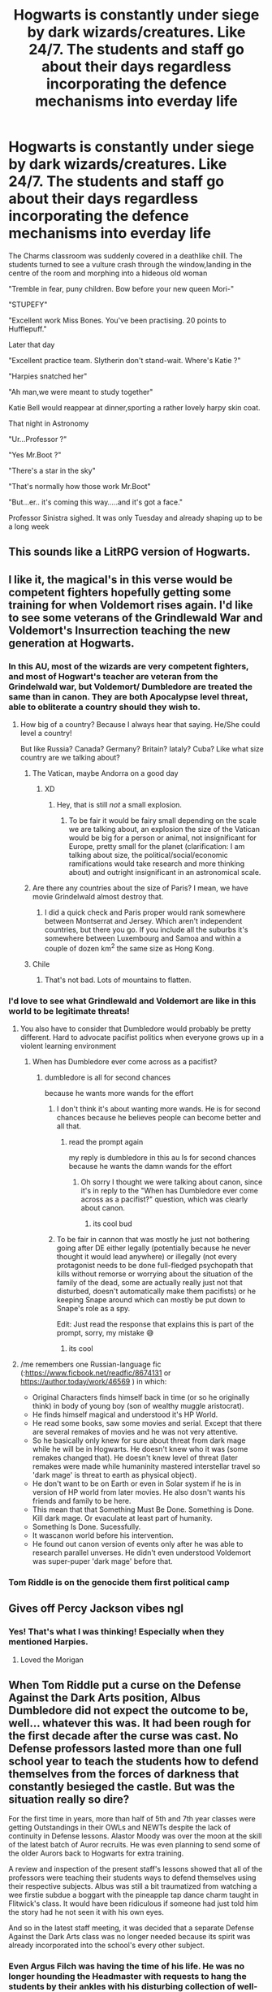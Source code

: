 #+TITLE: Hogwarts is constantly under siege by dark wizards/creatures. Like 24/7. The students and staff go about their days regardless incorporating the defence mechanisms into everday life

* Hogwarts is constantly under siege by dark wizards/creatures. Like 24/7. The students and staff go about their days regardless incorporating the defence mechanisms into everday life
:PROPERTIES:
:Author: Bleepbloopbotz2
:Score: 480
:DateUnix: 1604783416.0
:DateShort: 2020-Nov-08
:FlairText: Prompt
:END:
The Charms classroom was suddenly covered in a deathlike chill. The students turned to see a vulture crash through the window,landing in the centre of the room and morphing into a hideous old woman

"Tremble in fear, puny children. Bow before your new queen Mori-"

"STUPEFY"

"Excellent work Miss Bones. You've been practising. 20 points to Hufflepuff."

Later that day

"Excellent practice team. Slytherin don't stand-wait. Where's Katie ?"

"Harpies snatched her"

"Ah man,we were meant to study together"

Katie Bell would reappear at dinner,sporting a rather lovely harpy skin coat.

That night in Astronomy

"Ur...Professor ?"

"Yes Mr.Boot ?"

"There's a star in the sky"

"That's normally how those work Mr.Boot"

"But...er.. it's coming this way.....and it's got a face."

Professor Sinistra sighed. It was only Tuesday and already shaping up to be a long week


** This sounds like a LitRPG version of Hogwarts.
:PROPERTIES:
:Author: dark-phoenix-lady
:Score: 133
:DateUnix: 1604786341.0
:DateShort: 2020-Nov-08
:END:


** I like it, the magical's in this verse would be competent fighters hopefully getting some training for when Voldemort rises again. I'd like to see some veterans of the Grindlewald War and Voldemort's Insurrection teaching the new generation at Hogwarts.
:PROPERTIES:
:Author: Demandred3000
:Score: 116
:DateUnix: 1604791885.0
:DateShort: 2020-Nov-08
:END:

*** In this AU, most of the wizards are very competent fighters, and most of Hogwart's teacher are veteran from the Grindelwald war, but Voldemort/ Dumbledore are treated the same than in canon. They are both Apocalypse level threat, able to obliterate a country should they wish to.
:PROPERTIES:
:Author: PlusMortgage
:Score: 97
:DateUnix: 1604794304.0
:DateShort: 2020-Nov-08
:END:

**** How big of a country? Because I always hear that saying. He/She could level a country!

But like Russia? Canada? Germany? Britain? Iataly? Cuba? Like what size country are we talking about?
:PROPERTIES:
:Author: justlooking4myson
:Score: 43
:DateUnix: 1604808896.0
:DateShort: 2020-Nov-08
:END:

***** The Vatican, maybe Andorra on a good day
:PROPERTIES:
:Author: Ziri_Kaere_Dum
:Score: 51
:DateUnix: 1604814186.0
:DateShort: 2020-Nov-08
:END:

****** XD
:PROPERTIES:
:Author: Bellbird1993
:Score: 9
:DateUnix: 1604831785.0
:DateShort: 2020-Nov-08
:END:

******* Hey, that is still /not/ a small explosion.
:PROPERTIES:
:Author: Holy_Hand_Grenadier
:Score: 13
:DateUnix: 1604843750.0
:DateShort: 2020-Nov-08
:END:

******** To be fair it would be fairy small depending on the scale we are talking about, an explosion the size of the Vatican would be big for a person or animal, not insignificant for Europe, pretty small for the planet (clarification: I am talking about size, the political/social/economic ramifications would take research and more thinking about) and outright insignificant in an astronomical scale.
:PROPERTIES:
:Author: JOKERRule
:Score: 5
:DateUnix: 1604864106.0
:DateShort: 2020-Nov-08
:END:


***** Are there any countries about the size of Paris? I mean, we have movie Grindelwald almost destroy that.
:PROPERTIES:
:Author: Blaze_Vortex
:Score: 21
:DateUnix: 1604821163.0
:DateShort: 2020-Nov-08
:END:

****** I did a quick check and Paris proper would rank somewhere between Montserrat and Jersey. Which aren't independent countries, but there you go. If you include all the suburbs it's somewhere between Luxembourg and Samoa and within a couple of dozen km^{2} the same size as Hong Kong.
:PROPERTIES:
:Author: ConsiderableHat
:Score: 19
:DateUnix: 1604838199.0
:DateShort: 2020-Nov-08
:END:


***** Chile
:PROPERTIES:
:Author: Tsorovar
:Score: 7
:DateUnix: 1604812876.0
:DateShort: 2020-Nov-08
:END:

****** That's not bad. Lots of mountains to flatten.
:PROPERTIES:
:Author: DoctorInYeetology
:Score: 18
:DateUnix: 1604822545.0
:DateShort: 2020-Nov-08
:END:


*** I'd love to see what Grindlewald and Voldemort are like in this world to be legitimate threats!
:PROPERTIES:
:Author: monoc_sec
:Score: 24
:DateUnix: 1604794318.0
:DateShort: 2020-Nov-08
:END:

**** You also have to consider that Dumbledore would probably be pretty different. Hard to advocate pacifist politics when everyone grows up in a violent learning environment
:PROPERTIES:
:Author: GriffinJ
:Score: 25
:DateUnix: 1604804397.0
:DateShort: 2020-Nov-08
:END:

***** When has Dumbledore ever come across as a pacifist?
:PROPERTIES:
:Author: Electric999999
:Score: 10
:DateUnix: 1604806081.0
:DateShort: 2020-Nov-08
:END:

****** dumbledore is all for second chances

because he wants more wands for the effort
:PROPERTIES:
:Author: CommanderL3
:Score: 5
:DateUnix: 1604807415.0
:DateShort: 2020-Nov-08
:END:

******* I don't think it's about wanting more wands. He is for second chances because he believes people can become better and all that.
:PROPERTIES:
:Author: how_to_choose_a_name
:Score: 16
:DateUnix: 1604808026.0
:DateShort: 2020-Nov-08
:END:

******** read the prompt again

my reply is dumbledore in this au Is for second chances because he wants the damn wands for the effort
:PROPERTIES:
:Author: CommanderL3
:Score: 8
:DateUnix: 1604808084.0
:DateShort: 2020-Nov-08
:END:

********* Oh sorry I thought we were talking about canon, since it's in reply to the "When has Dumbledore ever come across as a pacifist?" question, which was clearly about canon.
:PROPERTIES:
:Author: how_to_choose_a_name
:Score: 11
:DateUnix: 1604809397.0
:DateShort: 2020-Nov-08
:END:

********** its cool bud
:PROPERTIES:
:Author: CommanderL3
:Score: 4
:DateUnix: 1604815432.0
:DateShort: 2020-Nov-08
:END:


******* To be fair in cannon that was mostly he just not bothering going after DE either legally (potentially because he never thought it would lead anywhere) or illegally (not every protagonist needs to be done full-fledged psychopath that kills without remorse or worrying about the situation of the family of the dead, some are actually really just not that disturbed, doesn't automatically make them pacifists) or he keeping Snape around which can mostly be put down to Snape's role as a spy.

Edit: Just read the response that explains this is part of the prompt, sorry, my mistake 😅
:PROPERTIES:
:Author: JOKERRule
:Score: 4
:DateUnix: 1604864480.0
:DateShort: 2020-Nov-08
:END:

******** its cool
:PROPERTIES:
:Author: CommanderL3
:Score: 2
:DateUnix: 1604865377.0
:DateShort: 2020-Nov-08
:END:


**** /me remembers one Russian-language fic (:[[https://www.ficbook.net/readfic/8674131]] or [[https://author.today/work/46569]] ) in which:

- Original Characters finds himself back in time (or so he originally think) in body of young boy (son of wealthy muggle aristocrat).
- He finds himself magical and understood it's HP World.
- He read some books, saw some movies and serial. Except that there are several remakes of movies and he was not very attentive.
- So he basically only knew for sure about threat from dark mage while he will be in Hogwarts. He doesn't knew who it was (some remakes changed that). He doesn't knew level of threat (later remakes were made while humaninity mastered interstellar travel so 'dark mage' is threat to earth as physical object).
- He don't want to be on Earth or even in Solar system if he is in version of HP world from later movies. He also dosn't wants his friends and family to be here.
- This mean that that Something Must Be Done. Something is Done. Kill dark mage. Or evaculate at least part of humanity.
- Something Is Done. Sucessfully.
- It wascanon world before his intervention.
- He found out canon version of events only after he was able to research parallel unverses. He didn't even understood Voldemort was super-puper 'dark mage' before that.
:PROPERTIES:
:Author: vikarti_anatra
:Score: 7
:DateUnix: 1604825232.0
:DateShort: 2020-Nov-08
:END:


*** Tom Riddle is on the genocide them first political camp
:PROPERTIES:
:Author: CommanderL3
:Score: 5
:DateUnix: 1604807494.0
:DateShort: 2020-Nov-08
:END:


** Gives off Percy Jackson vibes ngl
:PROPERTIES:
:Author: Oopdidoop
:Score: 56
:DateUnix: 1604804891.0
:DateShort: 2020-Nov-08
:END:

*** Yes! That's what I was thinking! Especially when they mentioned Harpies.
:PROPERTIES:
:Author: BookHoarder_Phoenix
:Score: 27
:DateUnix: 1604805443.0
:DateShort: 2020-Nov-08
:END:

**** Loved the Morigan
:PROPERTIES:
:Author: Just_a_Lurker2
:Score: 8
:DateUnix: 1604826032.0
:DateShort: 2020-Nov-08
:END:


** When Tom Riddle put a curse on the Defense Against the Dark Arts position, Albus Dumbledore did not expect the outcome to be, well... whatever this was. It had been rough for the first decade after the curse was cast. No Defense professors lasted more than one full school year to teach the students how to defend themselves from the forces of darkness that constantly besieged the castle. But was the situation really so dire?

For the first time in years, more than half of 5th and 7th year classes were getting Outstandings in their OWLs and NEWTs despite the lack of continuity in Defense lessons. Alastor Moody was over the moon at the skill of the latest batch of Auror recruits. He was even planning to send some of the older Aurors back to Hogwarts for extra training.

A review and inspection of the present staff's lessons showed that all of the professors were teaching their students ways to defend themselves using their respective subjects. Albus was still a bit traumatized from watching a wee firstie subdue a boggart with the pineapple tap dance charm taught in Flitwick's class. It would have been ridiculous if someone had just told him the story had he not seen it with his own eyes.

And so in the latest staff meeting, it was decided that a separate Defense Against the Dark Arts class was no longer needed because its spirit was already incorporated into the school's every other subject.
:PROPERTIES:
:Author: Termsndconditions
:Score: 24
:DateUnix: 1604824881.0
:DateShort: 2020-Nov-08
:END:

*** Even Argus Filch was having the time of his life. He was no longer hounding the Headmaster with requests to hang the students by their ankles with his disturbing collection of well-oiled chains and manacles because of all the other creatures he could use them on.
:PROPERTIES:
:Author: Termsndconditions
:Score: 22
:DateUnix: 1604835872.0
:DateShort: 2020-Nov-08
:END:


** The Basilisk was a defence mechanism left behind by Salazar Slytherin. It was meant to be triggered in the event of a Muggle attack on the school, but recently the number of magical beasts assailing the castle has gotten so bad, that it has been unleashed.
:PROPERTIES:
:Author: MostlyIndecisive
:Score: 16
:DateUnix: 1604835101.0
:DateShort: 2020-Nov-08
:END:

*** When Tom Riddle tries to apply for the DADA position, he instead receives a permanent, high-paying job as the school's Basilisk Handler.
:PROPERTIES:
:Author: Myreque_BTW
:Score: 11
:DateUnix: 1604841368.0
:DateShort: 2020-Nov-08
:END:


** This is actually like the premise of the newest attempt to dethrone harry potter! I can't recall the title but it's by Naomi Novak and it just came out.

ETA: just found it! A Deadly Education - [[http://www.goodreads.com/book/show/50548197-a-deadly-education][www.goodreads.com/book/show/50548197-a-deadly-education]]

ETA2: Bloggers are VERY split on it, and I recommend reading the first couple reviews to understand their concerns.
:PROPERTIES:
:Author: poondi
:Score: 26
:DateUnix: 1604809011.0
:DateShort: 2020-Nov-08
:END:

*** I cant seem to find it, if any1 else comes by this comment would you be kind enuf to direct me to said page
:PROPERTIES:
:Author: C_litoris
:Score: 5
:DateUnix: 1604839459.0
:DateShort: 2020-Nov-08
:END:

**** I believe this is the one you guys are referring to [[https://www.goodreads.com/book/show/50548197-a-deadly-education]]
:PROPERTIES:
:Author: MagnificentTiger
:Score: 4
:DateUnix: 1604846454.0
:DateShort: 2020-Nov-08
:END:


**** linked above, but it's A Deadly Education - [[http://www.goodreads.com/book/show/50548197-a-deadly-education][www.goodreads.com/book/show/50548197-a-deadly-education]]

Some bloggers I like really didn't vibe with it, others love it, as a heads up
:PROPERTIES:
:Author: poondi
:Score: 3
:DateUnix: 1604846553.0
:DateShort: 2020-Nov-08
:END:


*** Jesus christ if you read the top review...

The commenter basically exposes how racist the book actually is.
:PROPERTIES:
:Author: fuckwhotookmyname2
:Score: 3
:DateUnix: 1604964164.0
:DateShort: 2020-Nov-10
:END:

**** Yeah I should have put that it in my first comment instead of a followup, but the reception is very split and I'm personally not planning on reading.
:PROPERTIES:
:Author: poondi
:Score: 3
:DateUnix: 1604971951.0
:DateShort: 2020-Nov-10
:END:

***** Yeah... I would have, but after reading that review, there's no way
:PROPERTIES:
:Author: fuckwhotookmyname2
:Score: 1
:DateUnix: 1604972549.0
:DateShort: 2020-Nov-10
:END:


**** Hek, Naomi Novak has made some stellar books, "Spinning Silver" was excellent and I enjoyed "Uprooted". I was excited to read this one as she's done so well before but if what the reviewer says is true I guess it's a skip.

Edit: Though reading through more of the comments maybe it is worth reading? Hard to tell if the first comment just cherry picked a lot of examples and the problem isn't as bad as they make it out to seem.
:PROPERTIES:
:Author: MagnificentTiger
:Score: 3
:DateUnix: 1605020641.0
:DateShort: 2020-Nov-10
:END:


** This kind of reminds me of that one-shot where Ron was right about having to fight a troll to get sorted. [[https://www.fanfiction.net/s/11106651/1/Trial-By-Troll]]
:PROPERTIES:
:Author: Why634
:Score: 11
:DateUnix: 1604792458.0
:DateShort: 2020-Nov-08
:END:


** Well that certainly gives new context To how Bill Weasley got his dragon fang earring, And why he and Charlie both have Hungarian Horn tail Dragon skin boots. They both must've had to deal with a few instances before they graduated and the golden trio started at Hogwarts
:PROPERTIES:
:Author: pygmypuffonacid
:Score: 9
:DateUnix: 1604837265.0
:DateShort: 2020-Nov-08
:END:


** !remind me 2 days (pls dont spam the command use this)
:PROPERTIES:
:Author: YellowGetRekt
:Score: 8
:DateUnix: 1604789922.0
:DateShort: 2020-Nov-08
:END:

*** I will be messaging you in 2 days on [[http://www.wolframalpha.com/input/?i=2020-11-09%2022:58:42%20UTC%20To%20Local%20Time][*2020-11-09 22:58:42 UTC*]] to remind you of [[https://np.reddit.com/r/HPfanfiction/comments/jpyexh/hogwarts_is_constantly_under_siege_by_dark/gbidocp/?context=3][*this link*]]

[[https://np.reddit.com/message/compose/?to=RemindMeBot&subject=Reminder&message=%5Bhttps%3A%2F%2Fwww.reddit.com%2Fr%2FHPfanfiction%2Fcomments%2Fjpyexh%2Fhogwarts_is_constantly_under_siege_by_dark%2Fgbidocp%2F%5D%0A%0ARemindMe%21%202020-11-09%2022%3A58%3A42%20UTC][*22 OTHERS CLICKED THIS LINK*]] to send a PM to also be reminded and to reduce spam.

^{Parent commenter can} [[https://np.reddit.com/message/compose/?to=RemindMeBot&subject=Delete%20Comment&message=Delete%21%20jpyexh][^{delete this message to hide from others.}]]

--------------

[[https://np.reddit.com/r/RemindMeBot/comments/e1bko7/remindmebot_info_v21/][^{Info}]]

[[https://np.reddit.com/message/compose/?to=RemindMeBot&subject=Reminder&message=%5BLink%20or%20message%20inside%20square%20brackets%5D%0A%0ARemindMe%21%20Time%20period%20here][^{Custom}]]
[[https://np.reddit.com/message/compose/?to=RemindMeBot&subject=List%20Of%20Reminders&message=MyReminders%21][^{Your Reminders}]]
[[https://np.reddit.com/message/compose/?to=Watchful1&subject=RemindMeBot%20Feedback][^{Feedback}]]
:PROPERTIES:
:Author: RemindMeBot
:Score: 3
:DateUnix: 1604789956.0
:DateShort: 2020-Nov-08
:END:


** There is a fanfic like this. I've just spent the last bouse searching for it to no avail. Harry has a secret room located in one of the towers filled with books and stuff where he keeps Sirius's body suspended in a pyramid of energy. Hermione eventually joins them.

The bit that makes it like this is that Harry has to get to the room before sunset because at night Hogwarts turns nasty. All the shadows attack him. All the gargoyles want to eat him. The prefects patrol the corridors trying to keep the monsters at bay. Any kids who go wondering at night are likely to die.

I just can't remember what it's called! Something like Harry Potter and the Artifact Vault or Artificiers Vault or something like that.

EDIT: Found it: linkffn(An Unfound Door by joe6991)
:PROPERTIES:
:Author: Ch1pp
:Score: 6
:DateUnix: 1604833007.0
:DateShort: 2020-Nov-08
:END:

*** [[https://www.fanfiction.net/s/7552826/1/][*/An Unfound Door/*]] by [[https://www.fanfiction.net/u/557425/joe6991][/joe6991/]]

#+begin_quote
  War is coming to Hogwarts, and Harry Potter, fifth-year Ravenclaw, is beset on all sides by enemies unknown, unseen, and unfound...
#+end_quote

^{/Site/:} ^{fanfiction.net} ^{*|*} ^{/Category/:} ^{Harry} ^{Potter} ^{*|*} ^{/Rated/:} ^{Fiction} ^{M} ^{*|*} ^{/Chapters/:} ^{11} ^{*|*} ^{/Words/:} ^{66,451} ^{*|*} ^{/Reviews/:} ^{609} ^{*|*} ^{/Favs/:} ^{1,789} ^{*|*} ^{/Follows/:} ^{2,242} ^{*|*} ^{/Updated/:} ^{10/26/2018} ^{*|*} ^{/Published/:} ^{11/14/2011} ^{*|*} ^{/id/:} ^{7552826} ^{*|*} ^{/Language/:} ^{English} ^{*|*} ^{/Genre/:} ^{Adventure/Mystery} ^{*|*} ^{/Characters/:} ^{Harry} ^{P.} ^{*|*} ^{/Download/:} ^{[[http://www.ff2ebook.com/old/ffn-bot/index.php?id=7552826&source=ff&filetype=epub][EPUB]]} ^{or} ^{[[http://www.ff2ebook.com/old/ffn-bot/index.php?id=7552826&source=ff&filetype=mobi][MOBI]]}

--------------

*FanfictionBot*^{2.0.0-beta} | [[https://github.com/FanfictionBot/reddit-ffn-bot/wiki/Usage][Usage]] | [[https://www.reddit.com/message/compose?to=tusing][Contact]]
:PROPERTIES:
:Author: FanfictionBot
:Score: 2
:DateUnix: 1604895527.0
:DateShort: 2020-Nov-09
:END:


*** !botrefresh
:PROPERTIES:
:Author: 100beep
:Score: 1
:DateUnix: 1604891239.0
:DateShort: 2020-Nov-09
:END:


*** ffnbot!refresh
:PROPERTIES:
:Author: firemylasers
:Score: 1
:DateUnix: 1604895502.0
:DateShort: 2020-Nov-09
:END:


** I really want to read a book like this

!remindme 30

is that how the command goes?
:PROPERTIES:
:Author: Oh_Hi_There_Spider
:Score: 3
:DateUnix: 1604842600.0
:DateShort: 2020-Nov-08
:END:

*** damn, a month and nobody recc'ed something?
:PROPERTIES:
:Author: Oh_Hi_There_Spider
:Score: 1
:DateUnix: 1606782413.0
:DateShort: 2020-Dec-01
:END:


** NoahPhantom's Albus Potter and the Descent of Dismiusa - linkffn(9439159) has a similar approach when some forest goddess or something decides to use the entire Forbidden Forest to siege Hogwarts. Of course, you'd have to read the prequels for it to make sense.
:PROPERTIES:
:Author: I_love_DPs
:Score: 1
:DateUnix: 1604879005.0
:DateShort: 2020-Nov-09
:END:

*** [[https://www.fanfiction.net/s/9439159/1/][*/Albus Potter and the Descent of Dismiusa/*]] by [[https://www.fanfiction.net/u/3435601/NoahPhantom][/NoahPhantom/]]

#+begin_quote
  *SERIES COMPLETE!* Book 4/7. Sequel to "Albus Potter and the Sandblood Rising." Albus is stressed. The world is in turmoil, and his family is in danger; even his own mind is acting strange. And an ancient power is awakening. Who will seize control, or will it run wild? Legends will come to life and death will be cheated in Albus's 4th year. COMPLETE!
#+end_quote

^{/Site/:} ^{fanfiction.net} ^{*|*} ^{/Category/:} ^{Harry} ^{Potter} ^{*|*} ^{/Rated/:} ^{Fiction} ^{T} ^{*|*} ^{/Chapters/:} ^{29} ^{*|*} ^{/Words/:} ^{217,531} ^{*|*} ^{/Reviews/:} ^{1,142} ^{*|*} ^{/Favs/:} ^{359} ^{*|*} ^{/Follows/:} ^{236} ^{*|*} ^{/Updated/:} ^{12/21/2013} ^{*|*} ^{/Published/:} ^{6/29/2013} ^{*|*} ^{/Status/:} ^{Complete} ^{*|*} ^{/id/:} ^{9439159} ^{*|*} ^{/Language/:} ^{English} ^{*|*} ^{/Genre/:} ^{Adventure} ^{*|*} ^{/Characters/:} ^{Albus} ^{S.} ^{P.,} ^{Rose} ^{W.,} ^{James} ^{S.} ^{P.} ^{*|*} ^{/Download/:} ^{[[http://www.ff2ebook.com/old/ffn-bot/index.php?id=9439159&source=ff&filetype=epub][EPUB]]} ^{or} ^{[[http://www.ff2ebook.com/old/ffn-bot/index.php?id=9439159&source=ff&filetype=mobi][MOBI]]}

--------------

*FanfictionBot*^{2.0.0-beta} | [[https://github.com/FanfictionBot/reddit-ffn-bot/wiki/Usage][Usage]] | [[https://www.reddit.com/message/compose?to=tusing][Contact]]
:PROPERTIES:
:Author: FanfictionBot
:Score: 1
:DateUnix: 1604879023.0
:DateShort: 2020-Nov-09
:END:
